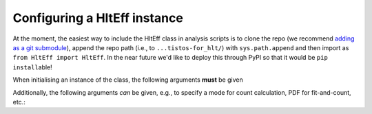 Configuring a HltEff instance
=======================================================

At the moment, the easiest way to include the HltEff class in analysis scripts is to clone the repo (we recommend `adding as a git submodule <https://www.git-scm.com/docs/git-submodule>`_\), append the repo path (i.e., to ``...tistos-for_hlt/``\) with ``sys.path.append`` and then import as ``from HltEff import HltEff``. In the near future we'd like to deploy this through PyPI so that it would be ``pip install``\able!

When initialising an instance of the class, the following arguments **must** be given

.. code-block:

    h = HltEff(
        name, # Name of object
        path, # Path(s) to sample(s)
        tag: # Trigger line(s) to be used as the tag (TIS)
        probe: # Trigger line(s) to be used as the probe (TOS)
        particle: # Label of particle to be used as signal (used to find TIS/TOS information)
        binning: # Either a path to a file/dictionary for an existing binning, or a dictionary defining a new binning scheme
        variables: # Variables involved in binning scheme 
    )

Additionally, the following arguments *can* be given, e.g., to specify a mode for count calculation, PDF for fit-and-count, etc.:

.. code_block:

    cut, # Cut or list of cuts (must be `RDataFrame compatible <https://root.cern/doc/master/classROOT_1_1RDF_1_1RInterface.html#ad6a94ba7e70fc8f6425a40a4057d40a0>`_)
    observable, # RooAbsReal used for fit-and-count/sWeights
    pdf, # RooAbsPdf used for fit-and-count/sWeights
    sideband, # A sideband used for sideband subtraction
    sweights, # An existing set of sWeights in the sample(s) provided
    expert_mode, # Disables checks on fit convergence
    lazy, # Flag for initialisation without executing counts() and efficiencies() immediately (default behaviour)
    plots, # Flag for whether to produce plots for fit-and-count/sWeights
    prefix, # Prefix to place before object names
    output_path, # Path in which to produce outputs
    threads, # Number of threads to be used by RooFit for fit-and-count/sWeights

